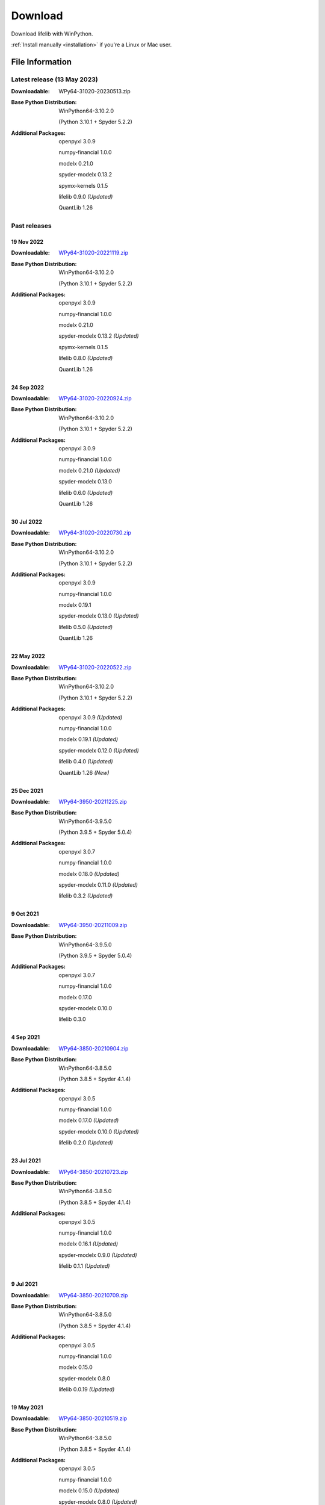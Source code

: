 
========
Download
========

Download lifelib with WinPython.

.. raw:: html

    <a class="btn btn-primary btn-lg" href="https://drive.google.com/u/0/uc?export=download&id=1QyeYSGcNDEsD3gSAmsjJWi9uJA2o-VP_" role="button">Download</a>

:ref:`Install manually <installation>` if you're a Linux or Mac user.


File Information
================

Latest release (13 May 2023)
------------------------------

:Downloadable: WPy64-31020-20230513.zip

:Base Python Distribution:
    WinPython64-3.10.2.0

    (Python 3.10.1 + Spyder 5.2.2)

:Additional Packages:
    openpyxl 3.0.9

    numpy-financial 1.0.0

    modelx 0.21.0

    spyder-modelx 0.13.2

    spymx-kernels 0.1.5

    lifelib 0.9.0 *(Updated)*

    QuantLib 1.26


Past releases
-------------

19 Nov 2022
^^^^^^^^^^^

:Downloadable: `WPy64-31020-20221119.zip`_

:Base Python Distribution:
    WinPython64-3.10.2.0

    (Python 3.10.1 + Spyder 5.2.2)

:Additional Packages:
    openpyxl 3.0.9

    numpy-financial 1.0.0

    modelx 0.21.0

    spyder-modelx 0.13.2 *(Updated)*

    spymx-kernels 0.1.5

    lifelib 0.8.0 *(Updated)*

    QuantLib 1.26

.. _WPy64-31020-20221119.zip: https://drive.google.com/u/0/uc?export=download&id=1LFhmN-jbLOy47gGaK1KKHFAtcgORW5I4

24 Sep 2022
^^^^^^^^^^^

:Downloadable: `WPy64-31020-20220924.zip`_

:Base Python Distribution:
    WinPython64-3.10.2.0

    (Python 3.10.1 + Spyder 5.2.2)

:Additional Packages:
    openpyxl 3.0.9

    numpy-financial 1.0.0

    modelx 0.21.0 *(Updated)*

    spyder-modelx 0.13.0

    lifelib 0.6.0 *(Updated)*

    QuantLib 1.26

.. _WPy64-31020-20220924.zip: https://drive.google.com/u/0/uc?export=download&id=1Ua__EoMGMTCGeJ85qXqgevSbHe4DgQvL

30 Jul 2022
^^^^^^^^^^^

:Downloadable: `WPy64-31020-20220730.zip`_

:Base Python Distribution:
    WinPython64-3.10.2.0

    (Python 3.10.1 + Spyder 5.2.2)

:Additional Packages:
    openpyxl 3.0.9

    numpy-financial 1.0.0

    modelx 0.19.1

    spyder-modelx 0.13.0 *(Updated)*

    lifelib 0.5.0 *(Updated)*

    QuantLib 1.26

.. _WPy64-31020-20220730.zip: https://drive.google.com/u/0/uc?export=download&id=1TLC29H95yaHPJQCcm98D5EFWyyZbTDuH

22 May 2022
^^^^^^^^^^^

:Downloadable: `WPy64-31020-20220522.zip`_

:Base Python Distribution:
    WinPython64-3.10.2.0

    (Python 3.10.1 + Spyder 5.2.2)

:Additional Packages:
    openpyxl 3.0.9 *(Updated)*

    numpy-financial 1.0.0

    modelx 0.19.1 *(Updated)*

    spyder-modelx 0.12.0 *(Updated)*

    lifelib 0.4.0 *(Updated)*

    QuantLib 1.26 *(New)*

.. _WPy64-31020-20220522.zip: https://drive.google.com/u/0/uc?export=download&id=1GAep-a0NXiJf3cy0COHS7p9bk2IScJVr

25 Dec 2021
^^^^^^^^^^^

:Downloadable: `WPy64-3950-20211225.zip`_

:Base Python Distribution:
    WinPython64-3.9.5.0

    (Python 3.9.5 + Spyder 5.0.4)

:Additional Packages:
    openpyxl 3.0.7

    numpy-financial 1.0.0

    modelx 0.18.0 *(Updated)*

    spyder-modelx 0.11.0 *(Updated)*

    lifelib 0.3.2 *(Updated)*

.. _WPy64-3950-20211225.zip: https://drive.google.com/u/0/uc?export=download&id=1U9R23Rn1TSWS38D14gP31APMpx0pBxGK

9 Oct 2021
^^^^^^^^^^

:Downloadable: `WPy64-3950-20211009.zip`_

:Base Python Distribution:
    WinPython64-3.9.5.0

    (Python 3.9.5 + Spyder 5.0.4)

:Additional Packages:
    openpyxl 3.0.7

    numpy-financial 1.0.0

    modelx 0.17.0

    spyder-modelx 0.10.0

    lifelib 0.3.0

.. _WPy64-3950-20211009.zip: https://drive.google.com/u/0/uc?export=download&id=1TAQ9vYq5w_jN4yceEuO8HLgeUWsdT4mI


4 Sep 2021
^^^^^^^^^^

:Downloadable: `WPy64-3850-20210904.zip`_

:Base Python Distribution:
    WinPython64-3.8.5.0

    (Python 3.8.5 + Spyder 4.1.4)

:Additional Packages:
    openpyxl 3.0.5

    numpy-financial 1.0.0

    modelx 0.17.0 *(Updated)*

    spyder-modelx 0.10.0 *(Updated)*

    lifelib 0.2.0 *(Updated)*

.. _WPy64-3850-20210904.zip: https://drive.google.com/u/0/uc?export=download&id=1FmSRCoyUYWPrWchZViQIvcZvLD6dFjFl

23 Jul 2021
^^^^^^^^^^^

:Downloadable: `WPy64-3850-20210723.zip`_

:Base Python Distribution:
    WinPython64-3.8.5.0

    (Python 3.8.5 + Spyder 4.1.4)

:Additional Packages:
    openpyxl 3.0.5

    numpy-financial 1.0.0

    modelx 0.16.1 *(Updated)*

    spyder-modelx 0.9.0 *(Updated)*

    lifelib 0.1.1 *(Updated)*

.. _WPy64-3850-20210723.zip: https://drive.google.com/u/0/uc?export=download&id=1PFLuRwJ9O-2QQFQ7meV6HC9m1BaETMz5

9 Jul 2021
^^^^^^^^^^^

:Downloadable: `WPy64-3850-20210709.zip`_

:Base Python Distribution:
    WinPython64-3.8.5.0

    (Python 3.8.5 + Spyder 4.1.4)

:Additional Packages:
    openpyxl 3.0.5

    numpy-financial 1.0.0

    modelx 0.15.0

    spyder-modelx 0.8.0

    lifelib 0.0.19 *(Updated)*

.. _WPy64-3850-20210709.zip: https://drive.google.com/u/0/uc?export=download&id=1rZbHJcDLQO3aAu86J2rb3bL22wrIQeWk

19 May 2021
^^^^^^^^^^^

:Downloadable: `WPy64-3850-20210519.zip`_

:Base Python Distribution:
    WinPython64-3.8.5.0

    (Python 3.8.5 + Spyder 4.1.4)

:Additional Packages:
    openpyxl 3.0.5

    numpy-financial 1.0.0

    modelx 0.15.0 *(Updated)*

    spyder-modelx 0.8.0 *(Updated)*

    lifelib 0.0.16

.. _WPy64-3850-20210519.zip: https://drive.google.com/u/0/uc?export=download&id=1TrKtW9GWcOK2-Xu_wH7VYZaEivpA-Sav

24 Apr 2021
^^^^^^^^^^^

:Downloadable: `WPy64-3850-20210424.zip`_

:Base Python Distribution:
    WinPython64-3.8.5.0

    (Python 3.8.5 + Spyder 4.1.4)

:Additional Packages:
    openpyxl 3.0.5

    numpy-financial 1.0.0

    modelx 0.13.1

    spyder-modelx 0.7.0 *(Updated)*

    lifelib 0.0.16

.. _WPy64-3850-20210424.zip: https://drive.google.com/u/0/uc?export=download&id=1JUPTMCg0yy7lA1OMtWdRklGUukXvCVX-

29 Mar 2021
^^^^^^^^^^^

:Downloadable: `WPy64-3850-20210329.zip`_

:Base Python Distribution:
    WinPython64-3.8.5.0

    (Python 3.8.5 + Spyder 4.1.4)

:Additional Packages:
    openpyxl 3.0.5

    numpy-financial (Not Installed)

    modelx 0.13.1  *(Updated)*

    spyder-modelx 0.6.0 *(Updated)*

    lifelib 0.0.16

.. _WPy64-3850-20210329.zip: https://drive.google.com/u/0/uc?export=download&id=1d5XRi_3XbLo0YIhm8nzy5vC6NXHXh2NP

14 Feb 2021
^^^^^^^^^^^

:Downloadable: `WPy64-3850-20210214.zip`_

:Base Python Distribution:
    WinPython64-3.8.5.0 *(Updated)*

    (Python 3.8.5 + Spyder 4.1.4)

:Additional Packages:
    openpyxl 3.0.5 *(Updated)*

    numpy-financial (Not Installed)

    modelx 0.12.1  *(Updated)*

    spyder-modelx 0.5.0

    lifelib 0.0.16 *(Updated)*

.. _WPy64-3850-20210214.zip: https://drive.google.com/u/0/uc?export=download&confirm=WWia&id=1DWoe36eOrhzBIUd9PEhwcI1dhRkTvEqb

6 Dec 2020
^^^^^^^^^^

:Downloadable: `WPy64-3830-20201206.zip`_

:Base Python Distribution:
    WinPython64-3.8.3.0 *(Updated)*

    (Python 3.8.2 + Spyder 4.1.3)

:Additional Packages:
    openpyxl 3.0.4 *(Updated)*

    numpy-financial 1.0.0

    modelx 0.11.0  *(Updated)*

    spyder-modelx 0.5.0

    lifelib 0.0.15 *(Updated)*

.. _WPy64-3830-20201206.zip: https://drive.google.com/u/0/uc?export=download&confirm=MKst&id=14ZEcRFFDbi5zybzE-ygBrgLM24_SgXIl

24 May 2020
^^^^^^^^^^^

:Downloadable: `WPy64-3820-20200524.zip`_

:Base Python Distribution:
    WinPython64-3.8.2.0

    (Python 3.8.2 + Spyder 4.1.1)

:Additional Packages:
    openpyxl 3.0.3

    numpy-financial

    modelx 0.7.0  *(Updated)*

    spyder-modelx 0.5.0 *(Updated)*

    lifelib 0.0.14

.. _WPy64-3820-20200524.zip: https://drive.google.com/u/0/uc?export=download&confirm=OZbz&id=10p8canzbuKBLkio6mzkH2fLsixmNxkHC

10 May 2020
^^^^^^^^^^^

:Downloadable: `WPy64-3820-20200510.zip`_

:Base Python Distribution:
    WinPython64-3.8.2.0

    (Python 3.8.2 + Spyder 4.1.1)

:Additional Packages:
    openpyxl 3.0.3

    numpy-financial *(New)*

    modelx 0.6.1  *(Updated)*

    spyder-modelx 0.4.0 *(Updated)*

    lifelib 0.0.14

.. _WPy64-3820-20200510.zip: https://drive.google.com/u/0/uc?export=download&confirm=jOHi&id=1Xl68Ce18CT6zV8Y4SV-OUFnjWBJRX-0m

29 April 2020
^^^^^^^^^^^^^

:Downloadable: `WPy64-3820-20200429.zip`_

:Base Python Distribution:
    WinPython64-3.8.2.0

    (Python 3.8.2 + Spyder 4.1.1)

:Additional Packages:
    openpyxl 3.0.3 *(New)*

    modelx 0.6.0  *(Updated)*

    spyder-modelx 0.3.1

    lifelib 0.0.14

.. _WPy64-3820-20200429.zip: https://drive.google.com/u/0/uc?export=download&confirm=6PfH&id=1CjES443ppZ63CegrEhzcKKYcNOvnC8vf

20 April 2020
^^^^^^^^^^^^^

:Downloadable: `WPy64-3820-20200420.zip`_

:Base Python Distribution:
    WinPython64-3.8.2.0

    (Python 3.8.2 + Spyder 4.1.1)

:Additional Packages:

    modelx 0.5.0

    spyder-modelx 0.3.1

    lifelib 0.0.14

.. _WPy64-3820-20200420.zip: https://drive.google.com/u/0/uc?export=download&confirm=gJ2d&id=1cMZ-4gS-h2PM1ymDjvgp0FZZZlHirccI



